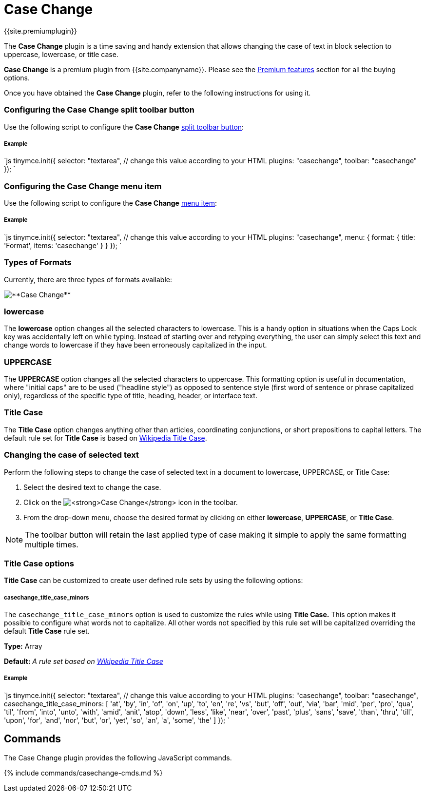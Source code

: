 = Case Change
:controls: toolbar button, menu item
:description: Change the case of text.
:keywords: case capitalization capitalize lowercase uppercase
:title_nav: Case Change

{{site.premiumplugin}}

The *Case Change* plugin is a time saving and handy extension that allows changing the case of text in block selection to uppercase, lowercase, or title case.

*Case Change* is a premium plugin from {{site.companyname}}. Please see the link:{{site.baseurl}}/enterprise/casechange/[Premium features] section for all the buying options.

Once you have obtained the *Case Change* plugin, refer to the following instructions for using it.

[#configuring-the-case-change-split-toolbar-button]
=== Configuring the Case Change split toolbar button

Use the following script to configure the *Case Change* link:{{site.baseurl}}/ui-components/typesoftoolbarbuttons/#splitbutton[split toolbar button]:

[discrete#example]
===== Example

`js
tinymce.init({
  selector: "textarea",  // change this value according to your HTML
  plugins: "casechange",
  toolbar: "casechange"
});
`

[#configuring-the-case-change-menu-item]
=== Configuring the Case Change menu item

Use the following script to configure the *Case Change* link:{{site.baseurl}}/ui-components/menuitems/[menu item]:

[discrete#example-2]
===== Example

`js
tinymce.init({
  selector: "textarea",  // change this value according to your HTML
  plugins: "casechange",
  menu: {
    format: { title: 'Format', items: 'casechange' }
  }
});
`

[#types-of-formats]
=== Types of Formats

Currently, there are three types of formats available:

image::{{site.baseurl}}/images/casechange.png[**Case Change**]

[#lowercase]
=== lowercase

The *lowercase* option changes all the selected characters to lowercase. This is a handy option in situations when the Caps Lock key was accidentally left on while typing. Instead of starting over and retyping everything, the user can simply select this text and change words to lowercase if they have been erroneously capitalized in the input.

[#uppercase]
=== UPPERCASE

The *UPPERCASE* option changes all the selected characters to uppercase. This formatting option is useful in documentation, where "initial caps" are to be used ("headline style") as opposed to sentence style (first word of sentence or phrase capitalized only), regardless of the specific type of title, heading, header, or interface text.

[#title-case]
=== Title Case

The *Title Case* option changes anything other than articles, coordinating conjunctions, or short prepositions to capital letters. The default rule set for *Title Case* is based on https://titlecaseconverter.com/rules/#WP[Wikipedia Title Case].

[#changing-the-case-of-selected-text]
=== Changing the case of selected text

Perform the following steps to change the case of selected text in a document to lowercase, UPPERCASE, or Title Case:

. Select the desired text to change the case.
. Click on the image:{{site.baseurl}}/images/casechangeicon.png[**Case Change**] icon in the toolbar.
. From the drop-down menu, choose the desired format by clicking on either *lowercase*, *UPPERCASE*, or *Title Case*.

NOTE: The toolbar button will retain the last applied type of case making it simple to apply the same formatting multiple times.

[#title-case-options]
=== *Title Case options*

*Title Case* can be customized to create user defined rule sets by using the following options:

[discrete#casechange_title_case_minors]
===== *casechange_title_case_minors*

The `casechange_title_case_minors` option is used to customize the rules while using *Title Case.* This option makes it possible to configure what words not to capitalize. All other words not specified by this rule set will be capitalized overriding the default *Title Case* rule set.

*Type:* Array

*Default:* _A rule set based on https://titlecaseconverter.com/rules/#WP[Wikipedia Title Case]_

[discrete#example-2]
===== *Example*

`js
tinymce.init({
  selector: "textarea",  // change this value according to your HTML
  plugins: "casechange",
  toolbar: "casechange",
  casechange_title_case_minors: [
    'at', 'by', 'in', 'of', 'on', 'up', 'to', 'en', 're', 'vs',
    'but', 'off', 'out', 'via', 'bar', 'mid', 'per', 'pro', 'qua', 'til',
    'from', 'into', 'unto', 'with', 'amid', 'anit', 'atop', 'down', 'less', 'like', 'near', 'over', 'past', 'plus', 'sans', 'save', 'than', 'thru', 'till', 'upon',
    'for', 'and', 'nor', 'but', 'or', 'yet', 'so', 'an', 'a', 'some', 'the'
  ]
});
`

[#commands]
== Commands

The Case Change plugin provides the following JavaScript commands.

{% include commands/casechange-cmds.md %}
